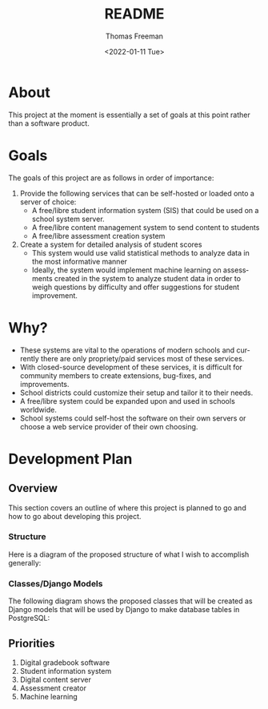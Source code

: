 #+options: ':nil *:t -:t ::t <:t H:3 \n:nil ^:t arch:headline
#+options: author:t broken-links:nil c:nil creator:nil
#+options: d:(not "LOGBOOK") date:t e:t email:nil f:t inline:t num:nil
#+options: p:nil pri:nil prop:nil stat:t tags:t tasks:t tex:t
#+options: timestamp:t title:t toc:t todo:t |:t
#+title: README
#+date: <2022-01-11 Tue>
#+author: Thomas Freeman
#+language: en
#+select_tags: export
#+exclude_tags: noexport
#+creator: Emacs 27.1 (Org mode 9.4.6)
#+cite_export:

* About
This project at the moment is essentially a set of goals at this point rather than a software product.
* Goals
The goals of this project are as follows in order of importance:
1. Provide the following services that can be self-hosted or loaded onto a server of choice:
   - A free/libre student information system (SIS) that could be used on a school system server.
   - A free/libre content management system to send content to students
   - A free/libre assessment creation system
2. Create a system for detailed analysis of student scores
   - This system would use valid statistical methods to analyze data in the most informative manner
   - Ideally, the system would implement machine learning on assessments created in the system to analyze student data in order to weigh questions by difficulty and offer suggestions for student improvement.
* Why?
- These systems are vital to the operations of modern schools and currently there are only propriety/paid services most of these services.
- With closed-source development of these services, it is difficult for community members to create extensions, bug-fixes, and improvements.
- School districts could customize their setup and tailor it to their needs.
- A free/libre system could be expanded upon and used in schools worldwide.
- School systems could self-host the software on their own servers or choose a web service provider of their own choosing.
* Development Plan
** Overview
This section covers an outline of where this project is planned to go and how to go about developing this project.
*** Structure
Here is a diagram of the proposed structure of what I wish to accomplish generally:
#+begin_src plantuml :exports results :file diagram.png
  @startuml
  skinparam defaultTextAlignment center

  actor User
  interface WebUI

  file PDF

  cloud Server {
  component Django
  component "Machine Learning" as ML
  component "Assessment Generator" as AG

  database PostgreSQL{
  collections "Student Information" as SI
  collections "Student Grades" as Grades
  collections "Assessment Scores" as AS
  collections "Question Bank" as Questions
  collections Assessments
  }
  }

  User --> WebUI : User Input
  WebUI <-->> Django : Request
  Django <-->> PostgreSQL : Query
  Django <-->> AG : Request Assessement
  
  
  AS --> Grades : Set Grades
  ML <-[hidden]- Grades : Analyze
  ML <-- AS : Analyze
  ML --> Questions : Set Question Difficulty Factor
  Questions <-->> AG : Query
  AG --> Assessments : Create Scaled Assessment
  AG --> PDF : Export
  Questions --> Assessments : Link

  @enduml
#+end_src

#+RESULTS:
[[file:diagram.png]]
*** Classes/Django Models
The following diagram shows the proposed classes that will be created as Django models that will be used by Django to make database tables in PostgreSQL:
#+begin_src plantuml :exports results :file classes.png
  @startuml

  class GradeBook {
  class_uuid4 : UUIDfield
  class_name : CharField
  students : CharField
  assessments : CharField
  grades : CommaSeparatedIntegerField
  }

  class Grade {
  student_id : UUIDField
  assessment_uuid4 : CharField
  student_score : Positiveintegerfield
  max_score : Positiveintegerfield
  late : BooleanField
  missing : BooleanField
  excused : BooleanField
  incomplete : BooleanField
  }

  class Student {
  student_id : PositiveIntegerField
  first_name : CharField
  last_name : CharField
  age : PositiveIntegerField
  student_email : EmailField
  }

  class Standard {
  id_uudid4 : UUIDField
  name : CharField
  full_text : CharField
  short_text : CharField
  }

  class Assessment {
  id_uuid4 : UUIDField
  qustions : CharField
  max_score : Positiveintegerfield
  due_date : DateTimeField
  publish_date : DateTimeField
  unpublish_date : DateTimeField
  published : BooleanField
  timed_assessment : BooleanField
  time : TimeField
  number_of_attempts : Positiveintegerfield
  password : CharField
  accept_responses : BooleanField
  display_answers_at_end : BooleanField
  display_score_at_end : BooleanField
  }

  class Question {
  id_uuid4 : UUIDField
  max_score : PositiveIntegerfield
  }

  class MultipleChoiceQ {
  text : CharField
  answers : CharField
  }

  class ShortAnswerQ {
  text : CharField
  answers : ChariField
  }

  class DragNDropQ {
  answers : CharField
  }

  class LongAnswerQ {
  text : CharField
  }

  Assessment o-- Question
  Question <|-- ShortAnswerQ
  Question <|-- MultipleChoiceQ
  Question <|-- DragNDropQ
  Question <|-- LongAnswerQ

  GradeBook o-- Grade

  @enduml
#+end_src

#+RESULTS:
[[file:classes.png]]

** Priorities
1. Digital gradebook software
2. Student information system   
3. Digital content server
4. Assessment creator
5. Machine learning
